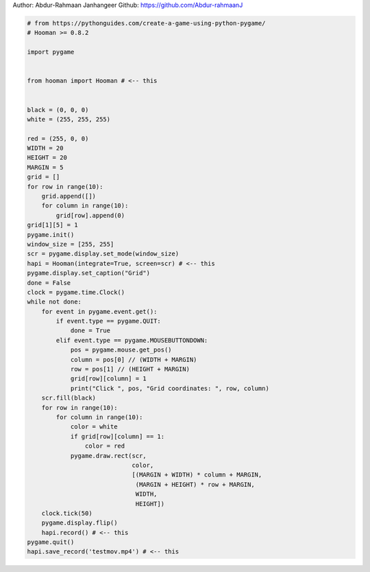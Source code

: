 
.. DO NOT EDIT.
.. THIS FILE WAS AUTOMATICALLY GENERATED BY SPHINX-GALLERY.
.. TO MAKE CHANGES, EDIT THE SOURCE PYTHON FILE:
.. "auto_gallery-1\integrate.py"
.. LINE NUMBERS ARE GIVEN BELOW.

.. only:: html

    .. note::
        :class: sphx-glr-download-link-note

        Click :ref:`here <sphx_glr_download_auto_gallery-1_integrate.py>`
        to download the full example code

.. rst-class:: sphx-glr-example-title

.. _sphx_glr_auto_gallery-1_integrate.py:


Author: Abdur-Rahmaan Janhangeer
Github: https://github.com/Abdur-rahmaanJ

.. GENERATED FROM PYTHON SOURCE LINES 5-61

.. code-block:: default


    # from https://pythonguides.com/create-a-game-using-python-pygame/
    # Hooman >= 0.8.2

    import pygame


    from hooman import Hooman # <-- this


    black = (0, 0, 0)
    white = (255, 255, 255)

    red = (255, 0, 0)
    WIDTH = 20
    HEIGHT = 20
    MARGIN = 5
    grid = []
    for row in range(10):
        grid.append([])
        for column in range(10):
            grid[row].append(0) 
    grid[1][5] = 1
    pygame.init()
    window_size = [255, 255]
    scr = pygame.display.set_mode(window_size)
    hapi = Hooman(integrate=True, screen=scr) # <-- this
    pygame.display.set_caption("Grid")
    done = False
    clock = pygame.time.Clock()
    while not done:
        for event in pygame.event.get(): 
            if event.type == pygame.QUIT: 
                done = True 
            elif event.type == pygame.MOUSEBUTTONDOWN:
                pos = pygame.mouse.get_pos()
                column = pos[0] // (WIDTH + MARGIN)
                row = pos[1] // (HEIGHT + MARGIN)
                grid[row][column] = 1
                print("Click ", pos, "Grid coordinates: ", row, column)
        scr.fill(black)
        for row in range(10):
            for column in range(10):
                color = white
                if grid[row][column] == 1:
                    color = red
                pygame.draw.rect(scr,
                                 color,
                                 [(MARGIN + WIDTH) * column + MARGIN,
                                  (MARGIN + HEIGHT) * row + MARGIN,
                                  WIDTH,
                                  HEIGHT])
        clock.tick(50)
        pygame.display.flip()
        hapi.record() # <-- this
    pygame.quit()
    hapi.save_record('testmov.mp4') # <-- this

.. rst-class:: sphx-glr-timing

   **Total running time of the script:** ( 0 minutes  0.000 seconds)


.. _sphx_glr_download_auto_gallery-1_integrate.py:

.. only:: html

  .. container:: sphx-glr-footer sphx-glr-footer-example


    .. container:: sphx-glr-download sphx-glr-download-python

      :download:`Download Python source code: integrate.py <integrate.py>`

    .. container:: sphx-glr-download sphx-glr-download-jupyter

      :download:`Download Jupyter notebook: integrate.ipynb <integrate.ipynb>`


.. only:: html

 .. rst-class:: sphx-glr-signature

    `Gallery generated by Sphinx-Gallery <https://sphinx-gallery.github.io>`_
